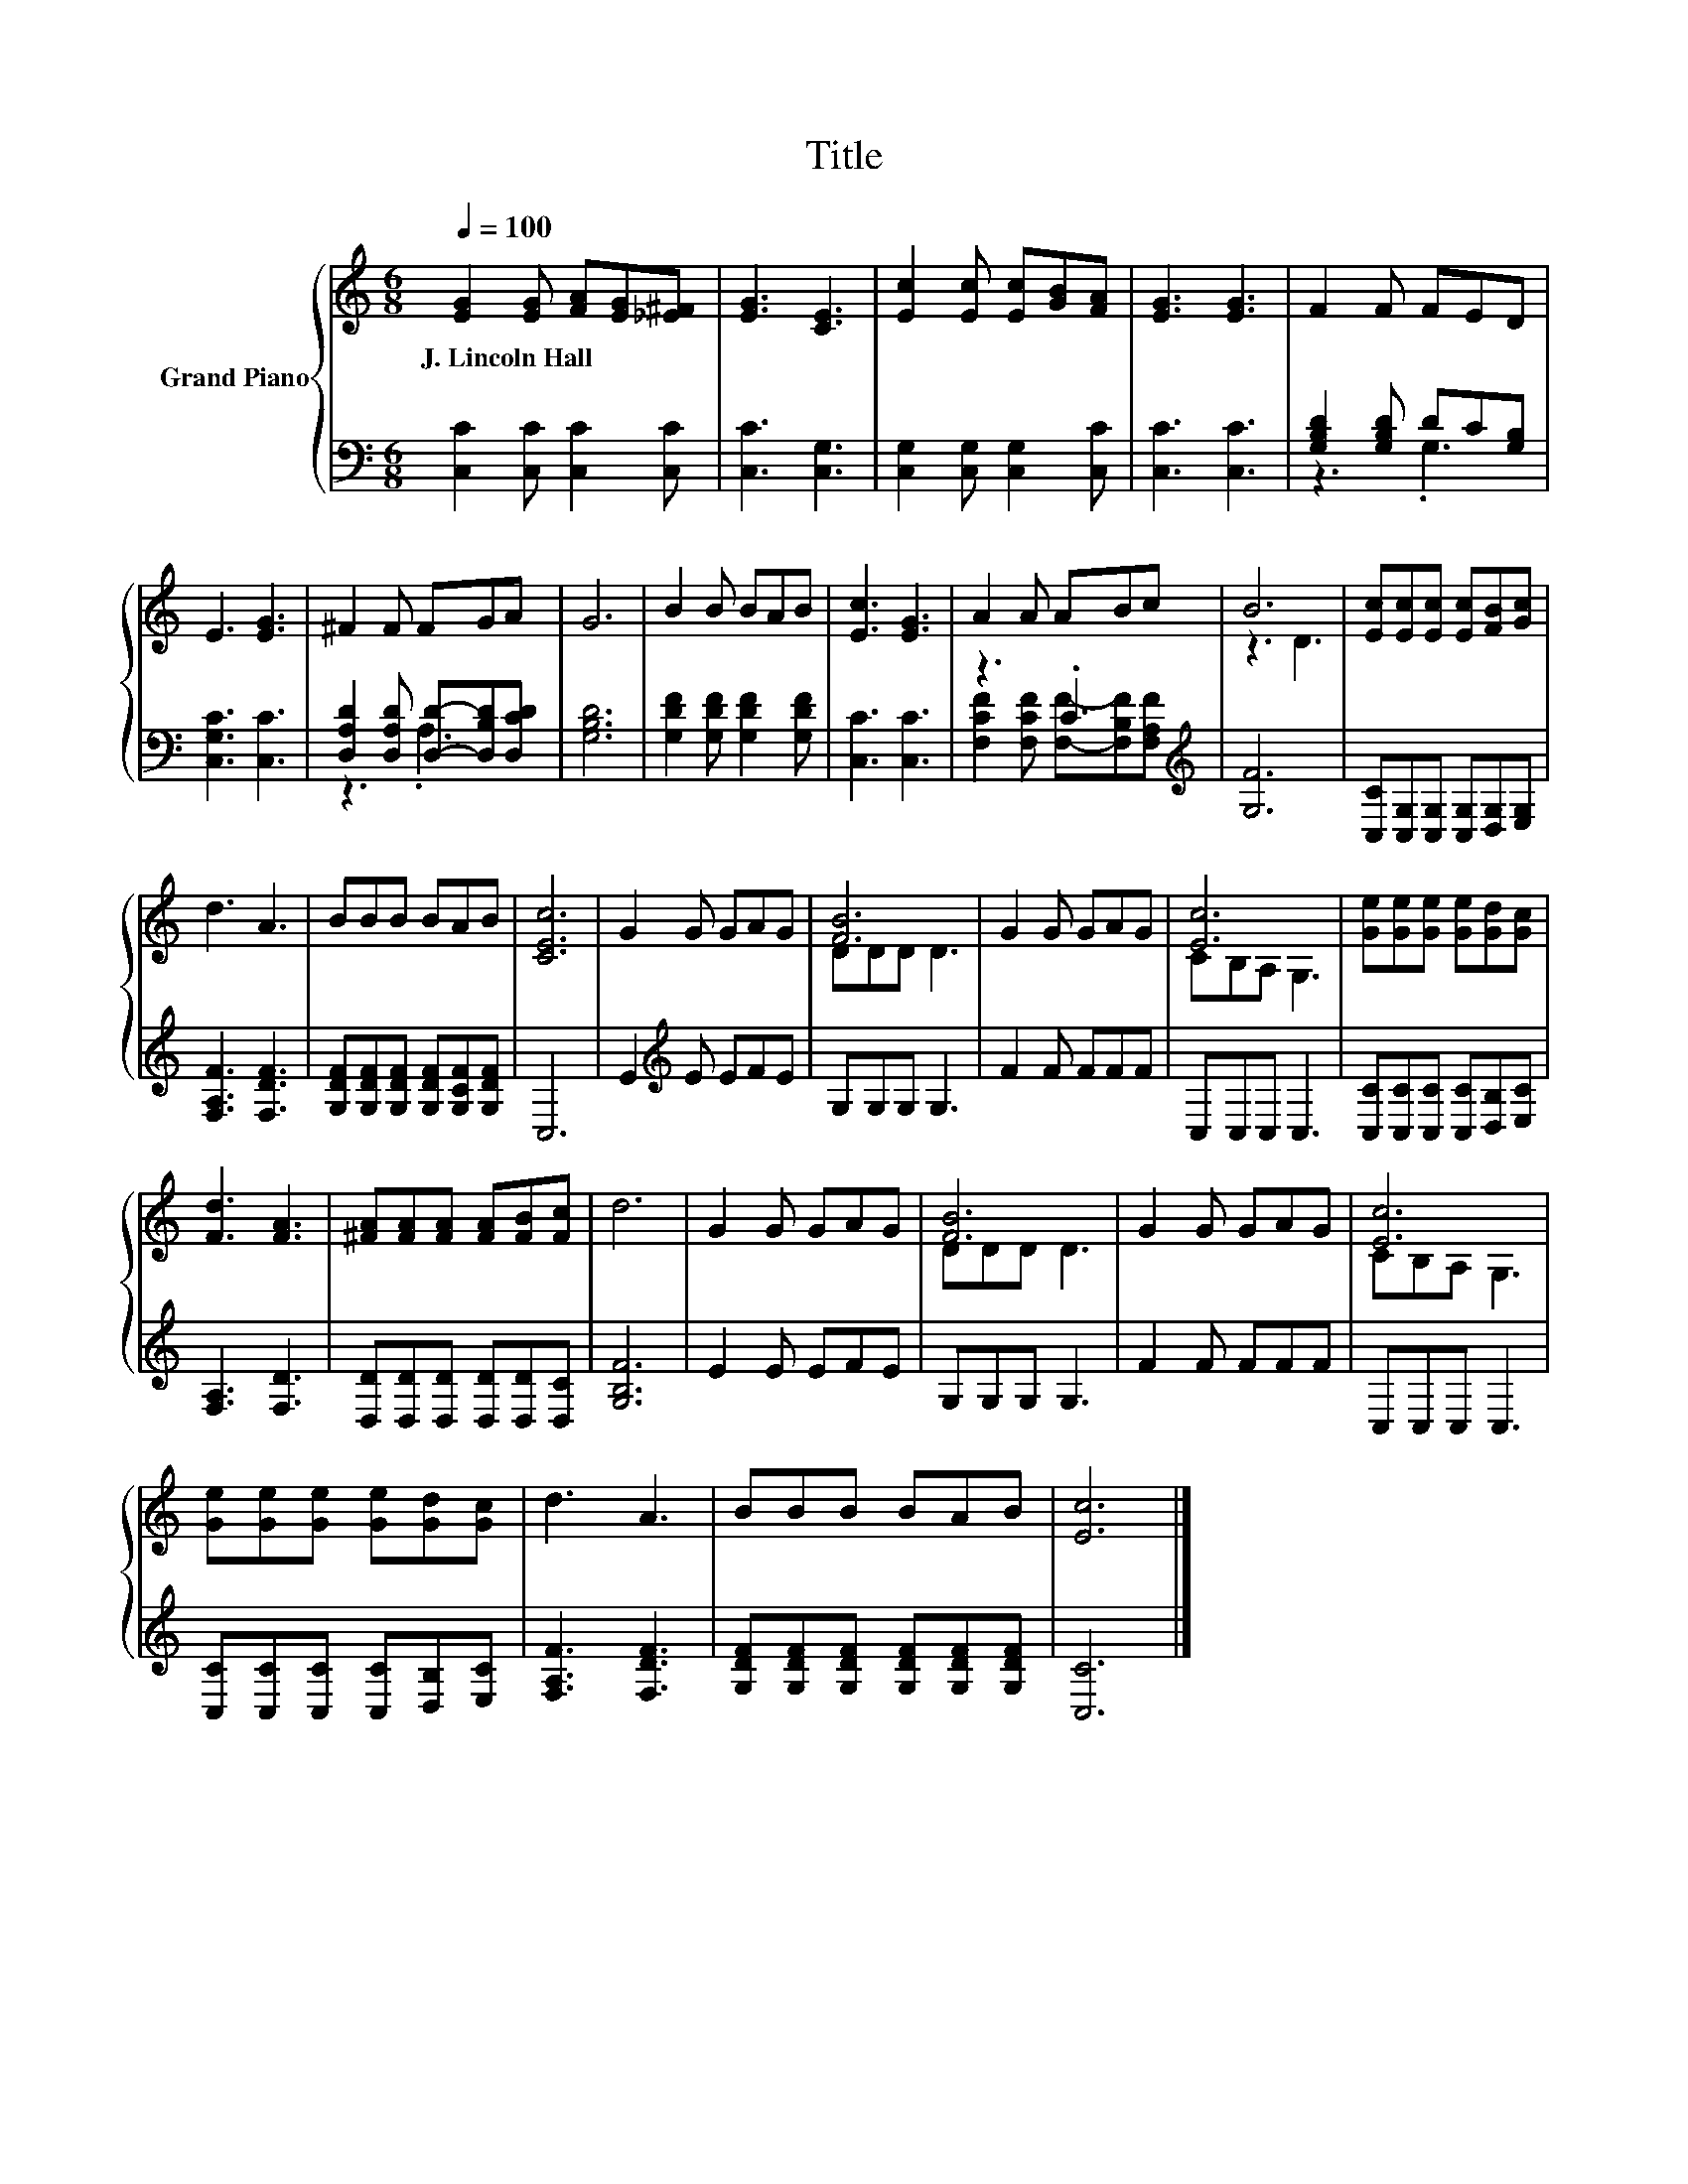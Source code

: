 X:1
T:Title
%%score { ( 1 4 ) | ( 2 3 ) }
L:1/8
Q:1/4=100
M:6/8
K:C
V:1 treble nm="Grand Piano"
V:4 treble 
V:2 bass 
V:3 bass 
V:1
 [EG]2 [EG] [FA][EG][_E^F] | [EG]3 [CE]3 | [Ec]2 [Ec] [Ec][GB][FA] | [EG]3 [EG]3 | F2 F FED | %5
w: J.~Lincoln~Hall * * * *|||||
 E3 [EG]3 | ^F2 F FGA | G6 | B2 B BAB | [Ec]3 [EG]3 | A2 A ABc | B6 | [Ec][Ec][Ec] [Ec][FB][Gc] | %13
w: ||||||||
 d3 A3 | BBB BAB | [CEc]6 | G2 G GAG | [FB]6 | G2 G GAG | [Ec]6 | [Ge][Ge][Ge] [Ge][Gd][Gc] | %21
w: ||||||||
 [Fd]3 [FA]3 | [^FA][FA][FA] [FA][FB][Fc] | d6 | G2 G GAG | [FB]6 | G2 G GAG | [Ec]6 | %28
w: |||||||
 [Ge][Ge][Ge] [Ge][Gd][Gc] | d3 A3 | BBB BAB | [Ec]6 |] %32
w: ||||
V:2
 [C,C]2 [C,C] [C,C]2 [C,C] | [C,C]3 [C,G,]3 | [C,G,]2 [C,G,] [C,G,]2 [C,C] | [C,C]3 [C,C]3 | %4
 [G,B,D]2 [G,B,D] DC[G,B,] | [C,G,C]3 [C,C]3 | [D,A,D]2 [D,A,D] [D,D]-[D,B,D][D,CD] | [G,B,D]6 | %8
 [G,DF]2 [G,DF] [G,DF]2 [G,DF] | [C,C]3 [C,C]3 | z3 .C3[K:treble] | [G,F]6 | %12
 [C,C][C,G,][C,G,] [C,G,][D,G,][E,G,] | [F,A,F]3 [F,DF]3 | [G,DF][G,DF][G,DF] [G,DF][G,CF][G,DF] | %15
 C,6 | E2[K:treble] E EFE | G,G,G, G,3 | F2 F FFF | C,C,C, C,3 | [C,C][C,C][C,C] [C,C][D,B,][E,C] | %21
 [F,A,]3 [F,D]3 | [D,D][D,D][D,D] [D,D][D,D][D,C] | [G,B,F]6 | E2 E EFE | G,G,G, G,3 | F2 F FFF | %27
 C,C,C, C,3 | [C,C][C,C][C,C] [C,C][D,B,][E,C] | [F,A,F]3 [F,DF]3 | %30
 [G,DF][G,DF][G,DF] [G,DF][G,DF][G,DF] | [C,C]6 |] %32
V:3
 x6 | x6 | x6 | x6 | z3 .G,3 | x6 | z3 .A,3 | x6 | x6 | x6 | %10
 [F,CF]2 [F,CF] [F,F]-[F,B,F][K:treble][F,A,F] | x6 | x6 | x6 | x6 | x6 | x2[K:treble] x4 | x6 | %18
 x6 | x6 | x6 | x6 | x6 | x6 | x6 | x6 | x6 | x6 | x6 | x6 | x6 | x6 |] %32
V:4
 x6 | x6 | x6 | x6 | x6 | x6 | x6 | x6 | x6 | x6 | x6 | z3 D3 | x6 | x6 | x6 | x6 | x6 | DDD D3 | %18
 x6 | CB,A, G,3 | x6 | x6 | x6 | x6 | x6 | DDD D3 | x6 | CB,A, G,3 | x6 | x6 | x6 | x6 |] %32

